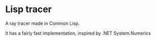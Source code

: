 * Lisp tracer
A ray tracer made in Common Lisp.

It has a fairly fast implementation, inspired by .NET System.Numerics
